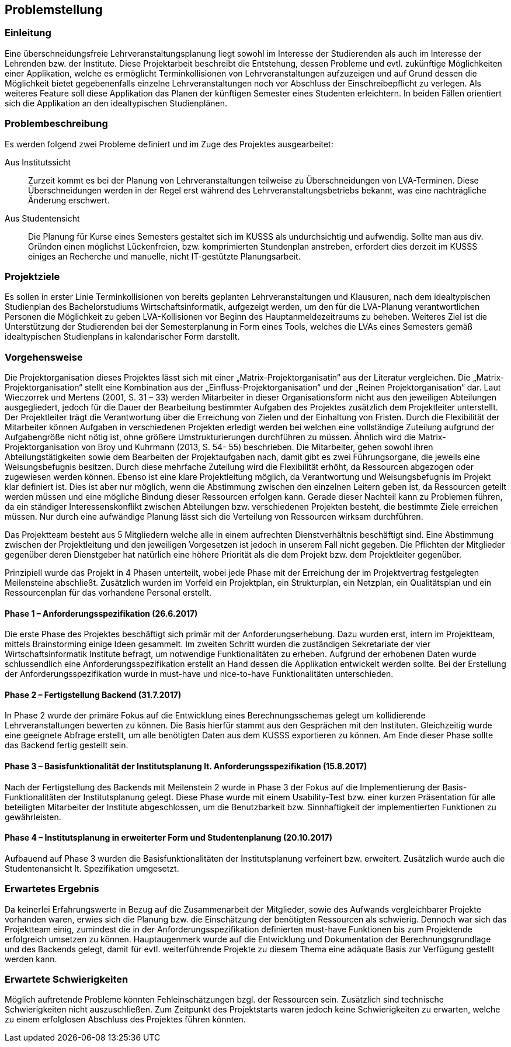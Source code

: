 == Problemstellung ==

=== Einleitung ===
Eine überschneidungsfreie Lehrveranstaltungsplanung liegt sowohl im Interesse der Studierenden als auch im Interesse
der Lehrenden bzw. der Institute.
Diese Projektarbeit beschreibt die Entstehung, dessen Probleme und evtl. zukünftige Möglichkeiten einer Applikation,
welche es ermöglicht Terminkollisionen von Lehrveranstaltungen aufzuzeigen und auf Grund dessen die Möglichkeit bietet
gegebenenfalls einzelne Lehrveranstaltungen noch vor Abschluss der Einschreibepflicht zu verlegen.
Als weiteres Feature soll diese Applikation das Planen der künftigen Semester eines Studenten erleichtern.
In beiden Fällen orientiert sich die Applikation an den idealtypischen Studienplänen.

=== Problembeschreibung ===

Es werden folgend zwei Probleme definiert und im Zuge des Projektes ausgearbeitet:

Aus Institutssicht::
Zurzeit kommt es bei der Planung von Lehrveranstaltungen teilweise
zu Überschneidungen von LVA-Terminen. Diese Überschneidungen werden in der Regel erst während des
Lehrveranstaltungsbetriebs bekannt, was eine nachträgliche Änderung erschwert.

Aus Studentensicht::
Die Planung für Kurse eines Semesters gestaltet sich im KUSSS als undurchsichtig und aufwendig.
Sollte man aus div. Gründen einen möglichst Lückenfreien, bzw. komprimierten Stundenplan anstreben, erfordert dies
derzeit im KUSSS einiges an Recherche und manuelle, nicht IT-gestützte Planungsarbeit.


=== Projektziele ===
Es sollen in erster Linie Terminkollisionen von bereits geplanten Lehrveranstaltungen und Klausuren, nach dem
idealtypischen Studienplan des Bachelorstudiums Wirtschaftsinformatik, aufgezeigt werden, um den für die LVA-Planung
verantwortlichen Personen die Möglichkeit zu geben LVA-Kollisionen vor Beginn des Hauptanmeldezeitraums zu beheben.
Weiteres Ziel ist die Unterstützung der Studierenden bei
der Semesterplanung in Form eines Tools, welches die LVAs eines Semesters gemäß idealtypischen Studienplans in
kalendarischer Form darstellt.

=== Vorgehensweise ===

Die Projektorganisation dieses Projektes lässt sich mit einer „Matrix-Projektorganisatin“ aus der Literatur vergleichen.
Die „Matrix-Projektorganisation“ stellt eine Kombination aus der „Einfluss-Projektorganisation“ und der
„Reinen Projektorganisation“ dar. Laut Wieczorrek und Mertens (2001, S. 31 – 33) werden Mitarbeiter in dieser
Organisationsform nicht aus den jeweiligen Abteilungen ausgegliedert, jedoch für die Dauer der Bearbeitung bestimmter
Aufgaben des Projektes zusätzlich dem Projektleiter unterstellt. Der Projektleiter trägt die Verantwortung über die
Erreichung von Zielen und der Einhaltung von Fristen. Durch die Flexibilität der Mitarbeiter können Aufgaben in
verschiedenen Projekten erledigt werden bei welchen eine vollständige Zuteilung aufgrund der Aufgabengröße nicht nötig
ist, ohne größere Umstrukturierungen durchführen zu müssen. Ähnlich wird die Matrix-Projektorganisation von Broy und
Kuhrmann (2013, S. 54- 55) beschrieben. Die Mitarbeiter, gehen sowohl ihren Abteilungstätigkeiten sowie dem Bearbeiten
der Projektaufgaben nach, damit gibt es zwei Führungsorgane, die jeweils eine Weisungsbefugnis besitzen. Durch diese
mehrfache Zuteilung wird die Flexibilität erhöht, da Ressourcen abgezogen oder zugewiesen werden können. Ebenso ist eine
klare Projektleitung möglich, da Verantwortung und Weisungsbefugnis im Projekt klar definiert ist. Dies ist aber nur
möglich, wenn die Abstimmung zwischen den einzelnen Leitern geben ist, da Ressourcen geteilt werden müssen und eine
mögliche Bindung dieser Ressourcen erfolgen kann. Gerade dieser Nachteil kann zu Problemen führen, da ein ständiger
Interessenskonflikt zwischen Abteilungen bzw. verschiedenen Projekten besteht, die bestimmte Ziele erreichen müssen.
Nur durch eine aufwändige Planung lässt sich die Verteilung von Ressourcen wirksam durchführen.

Das Projektteam besteht aus 5 Mitgliedern welche alle in einem aufrechten Dienstverhältnis beschäftigt sind. Eine
Abstimmung zwischen der Projektleitung und den jeweiligen Vorgesetzen ist jedoch in unserem Fall nicht gegeben. Die
Pflichten der Mitglieder gegenüber deren Dienstgeber hat natürlich eine höhere Priorität als die dem Projekt bzw. dem
Projektleiter gegenüber.

Prinzipiell wurde das Projekt in 4 Phasen unterteilt, wobei jede Phase mit der Erreichung der im Projektvertrag
festgelegten Meilensteine abschließt. Zusätzlich wurden im Vorfeld ein Projektplan, ein Strukturplan, ein Netzplan, ein
Qualitätsplan und ein Ressourcenplan für das vorhandene Personal erstellt.

==== Phase 1 – Anforderungsspezifikation (26.6.2017) ====
Die erste Phase des Projektes beschäftigt sich primär mit der Anforderungserhebung. Dazu wurden erst, intern im
Projektteam, mittels Brainstorming einige Ideen gesammelt. Im zweiten Schritt wurden die zuständigen Sekretariate der vier
Wirtschaftsinformatik Institute befragt, um notwendige Funktionalitäten zu erheben. Aufgrund der erhobenen Daten wurde
schlussendlich eine Anforderungsspezifikation erstellt an Hand dessen die Applikation entwickelt werden sollte. Bei der
Erstellung der Anforderungsspezifikation wurde in must-have und nice-to-have Funktionalitäten unterschieden.

==== Phase 2 – Fertigstellung Backend (31.7.2017) ====
In Phase 2 wurde der primäre Fokus auf die Entwicklung eines Berechnungsschemas gelegt um kollidierende
Lehrveranstaltungen bewerten zu können. Die Basis hierfür stammt aus den Gesprächen mit den Instituten.
Gleichzeitig wurde eine geeignete Abfrage erstellt, um alle benötigten Daten aus dem KUSSS exportieren zu können. Am
Ende dieser Phase sollte das Backend fertig gestellt sein.

==== Phase 3 – Basisfunktionalität der Institutsplanung lt. Anforderungsspezifikation (15.8.2017) ====
Nach der Fertigstellung des Backends mit Meilenstein 2 wurde in Phase 3 der Fokus auf die Implementierung der Basis-
Funktionalitäten der Institutsplanung gelegt. Diese Phase wurde mit einem Usability-Test bzw. einer kurzen Präsentation
für alle beteiligten Mitarbeiter der Institute abgeschlossen, um die Benutzbarkeit bzw. Sinnhaftigkeit der
implementierten Funktionen zu gewährleisten.

==== Phase 4 – Institutsplanung in erweiterter Form und Studentenplanung (20.10.2017) ====
Aufbauend auf Phase 3 wurden die Basisfunktionalitäten der Institutsplanung verfeinert bzw. erweitert. Zusätzlich wurde
auch die Studentenansicht lt. Spezifikation umgesetzt.

=== Erwartetes Ergebnis ===
Da keinerlei Erfahrungswerte in Bezug auf die Zusammenarbeit der Mitglieder, sowie des Aufwands vergleichbarer Projekte
vorhanden waren, erwies sich die Planung bzw. die Einschätzung der benötigten Ressourcen als schwierig. Dennoch war sich
das Projektteam einig, zumindest die in der Anforderungsspezifikation definierten must-have Funktionen bis zum
Projektende erfolgreich umsetzen zu können. Hauptaugenmerk wurde auf die Entwicklung und Dokumentation der
Berechnungsgrundlage und des Backends gelegt, damit für evtl. weiterführende Projekte zu diesem Thema eine adäquate
Basis zur Verfügung gestellt werden kann.

=== Erwartete Schwierigkeiten ===
Möglich auftretende Probleme könnten Fehleinschätzungen bzgl. der Ressourcen sein. Zusätzlich sind technische
Schwierigkeiten nicht auszuschließen. Zum Zeitpunkt des Projektstarts waren jedoch keine Schwierigkeiten zu erwarten,
welche zu einem erfolglosen Abschluss des Projektes führen könnten.

